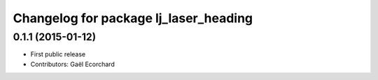 ^^^^^^^^^^^^^^^^^^^^^^^^^^^^^^^^^^^^^^
Changelog for package lj_laser_heading
^^^^^^^^^^^^^^^^^^^^^^^^^^^^^^^^^^^^^^

0.1.1 (2015-01-12)
------------------
* First public release
* Contributors: Gaël Ecorchard

